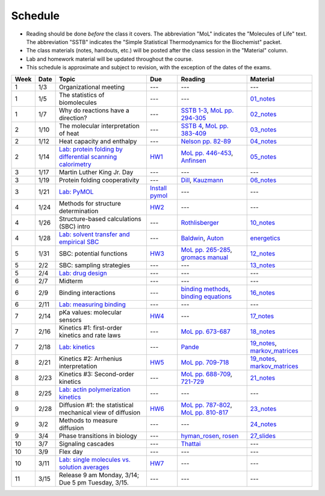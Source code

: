 Schedule
========

+ Reading should be done *before* the class it covers.  The abbreviation "MoL"
  indicates the "Molecules of Life" text.  The abbreviation "SSTB" indicates the
  "Simple Statistical Thermodynamics for the Biochemist" packet.
+ The class materials (notes, handouts, etc.) will be posted after the class
  session in the "Material" column.
+ Lab and homework material will be updated throughout the course.
+ This schedule is approximate and subject to revision, with the exception of
  the dates of the exams.

+-------+--------+---------------------------------------------------------------+----------------------+-------------------------------------------+----------------------------------+
| Week  | Date   | Topic                                                         | Due                  | Reading                                   | Material                         |
+=======+========+===============================================================+======================+===========================================+==================================+
|    1  | 1/3    | Organizational meeting                                        | ---                  | ---                                       | ---                              |
+-------+--------+---------------------------------------------------------------+----------------------+-------------------------------------------+----------------------------------+
|    1  | 1/5    | The statistics of biomolecules                                | ---                  | ---                                       | `01_notes`_                      |
+-------+--------+---------------------------------------------------------------+----------------------+-------------------------------------------+----------------------------------+
|    1  | 1/7    | Why do reactions have a direction?                            | ---                  | `SSTB 1-3`_, `MoL pp. 294-305`_           | `02_notes`_                      |
+-------+--------+---------------------------------------------------------------+----------------------+-------------------------------------------+----------------------------------+
|    2  | 1/10   | The molecular interpretation of heat                          | ---                  | `SSTB 4`_, `MoL pp. 383-409`_             | `03_notes`_                      |
+-------+--------+---------------------------------------------------------------+----------------------+-------------------------------------------+----------------------------------+
|    2  | 1/12   | Heat capacity and enthalpy                                    | ---                  | `Nelson pp. 82-89`_                       | `04_notes`_                      |
+-------+--------+---------------------------------------------------------------+----------------------+-------------------------------------------+----------------------------------+
|    2  | 1/14   | `Lab: protein folding by differential scanning calorimetry`_  | HW1_                 | `MoL pp. 446-453`_, `Anfinsen`_           | `05_notes`_                      |
+-------+--------+---------------------------------------------------------------+----------------------+-------------------------------------------+----------------------------------+
|    3  | 1/17   | Martin Luther King Jr. Day                                    | ---                  | ---                                       | ---                              |
+-------+--------+---------------------------------------------------------------+----------------------+-------------------------------------------+----------------------------------+
|    3  | 1/19   | Protein folding cooperativity                                 | ---                  | `Dill`_, `Kauzmann`_                      | `06_notes`_                      |
+-------+--------+---------------------------------------------------------------+----------------------+-------------------------------------------+----------------------------------+
|    3  | 1/21   | `Lab: PyMOL`_                                                 | `Install pymol`_     | ---                                       | ---                              |
+-------+--------+---------------------------------------------------------------+----------------------+-------------------------------------------+----------------------------------+
|    4  | 1/24   | Methods for structure determination                           | HW2_                 | ---                                       | ---                              |
+-------+--------+---------------------------------------------------------------+----------------------+-------------------------------------------+----------------------------------+
|    4  | 1/26   | Structure-based calculations (SBC) intro                      | ---                  | `Rothlisberger`_                          | `10_notes`_                      |
+-------+--------+---------------------------------------------------------------+----------------------+-------------------------------------------+----------------------------------+
|    4  | 1/28   | `Lab: solvent transfer and empirical SBC`_                    | ---                  | `Baldwin`_, `Auton`_                      | `energetics`_                    |
+-------+--------+---------------------------------------------------------------+----------------------+-------------------------------------------+----------------------------------+
|    5  | 1/31   | SBC: potential functions                                      | HW3_                 | `MoL pp. 265-285`_, `gromacs manual`_     | `12_notes`_                      |
+-------+--------+---------------------------------------------------------------+----------------------+-------------------------------------------+----------------------------------+
|    5  | 2/2    | SBC: sampling strategies                                      | ---                  | ---                                       | `13_notes`_                      |
+-------+--------+---------------------------------------------------------------+----------------------+-------------------------------------------+----------------------------------+
|    5  | 2/4    | `Lab: drug design`_                                           | ---                  | ---                                       | ---                              |
+-------+--------+---------------------------------------------------------------+----------------------+-------------------------------------------+----------------------------------+
|    6  | 2/7    | Midterm                                                       | ---                  | ---                                       | ---                              |
+-------+--------+---------------------------------------------------------------+----------------------+-------------------------------------------+----------------------------------+
|    6  | 2/9    | Binding interactions                                          | ---                  | `binding methods`_, `binding equations`_  | `16_notes`_                      |
+-------+--------+---------------------------------------------------------------+----------------------+-------------------------------------------+----------------------------------+
|    6  | 2/11   | `Lab: measuring binding`_                                     | ---                  | ---                                       | ---                              |
+-------+--------+---------------------------------------------------------------+----------------------+-------------------------------------------+----------------------------------+
|    7  | 2/14   | pKa values: molecular sensors                                 | HW4_                 | ---                                       | `17_notes`_                      |
+-------+--------+---------------------------------------------------------------+----------------------+-------------------------------------------+----------------------------------+
|    7  | 2/16   | Kinetics #1: first-order kinetics and rate laws               | ---                  | `MoL pp. 673-687`_                        | `18_notes`_                      |
+-------+--------+---------------------------------------------------------------+----------------------+-------------------------------------------+----------------------------------+
|    7  | 2/18   | `Lab: kinetics`_                                              | ---                  | `Pande`_                                  | `19_notes`_, `markov_matrices`_  |
+-------+--------+---------------------------------------------------------------+----------------------+-------------------------------------------+----------------------------------+
|    8  | 2/21   | Kinetics #2: Arrhenius interpretation                         | HW5_                 | `MoL pp. 709-718`_                        | `19_notes`_, `markov_matrices`_  |
+-------+--------+---------------------------------------------------------------+----------------------+-------------------------------------------+----------------------------------+
|    8  | 2/23   | Kinetics #3: Second-order kinetics                            | ---                  | `MoL pp. 688-709`_, `721-729`_            | `21_notes`_                      |
+-------+--------+---------------------------------------------------------------+----------------------+-------------------------------------------+----------------------------------+
|    8  | 2/25   | `Lab: actin polymerization kinetics`_                         | ---                  | ---                                       | ---                              |
+-------+--------+---------------------------------------------------------------+----------------------+-------------------------------------------+----------------------------------+
|    9  | 2/28   | Diffusion #1: the statistical mechanical view of diffusion    | HW6_                 | `MoL pp. 787-802`_, `MoL pp. 810-817`_    | `23_notes`_                      |
+-------+--------+---------------------------------------------------------------+----------------------+-------------------------------------------+----------------------------------+
|    9  | 3/2    | Methods to measure diffusion                                  | ---                  | ---                                       | `24_notes`_                      |
+-------+--------+---------------------------------------------------------------+----------------------+-------------------------------------------+----------------------------------+
|    9  | 3/4    | Phase transitions in biology                                  | ---                  | `hyman_rosen`_, `rosen`_                  | `27_slides`_                     |
+-------+--------+---------------------------------------------------------------+----------------------+-------------------------------------------+----------------------------------+
|   10  | 3/7    | Signaling cascades                                            | ---                  | `Thattai`_                                | ---                              |
+-------+--------+---------------------------------------------------------------+----------------------+-------------------------------------------+----------------------------------+
|   10  | 3/9    | Flex day                                                      | ---                  | ---                                       | ---                              |
+-------+--------+---------------------------------------------------------------+----------------------+-------------------------------------------+----------------------------------+
|   10  | 3/11   | `Lab: single molecules vs. solution averages`_                | HW7_                 | ---                                       | ---                              |
+-------+--------+---------------------------------------------------------------+----------------------+-------------------------------------------+----------------------------------+
|   11  | 3/15   | Release 9 am Monday, 3/14; Due 5 pm Tuesday, 3/15.            | ---                  | ---                                       | ---                              |
+-------+--------+---------------------------------------------------------------+----------------------+-------------------------------------------+----------------------------------+

.. reading links
.. _`MoL pp. 294-305`: https://github.com/harmsm/physical-biochemistry/blob/master/readings/MoL_294-305.pdf
.. _`MoL pp. 383-409`: https://github.com/harmsm/physical-biochemistry/blob/master/readings/MoL_383-409.pdf
.. _`MoL pp. 446-453`:  https://github.com/harmsm/physical-biochemistry/blob/master/readings/MoL_446-453.pdf
.. _`MoL pp. 265-285`: https://github.com/harmsm/physical-biochemistry/blob/master/readings/MoL_265-285.pdf
.. _`MoL pp. 673-687`: https://github.com/harmsm/physical-biochemistry/blob/master/readings/MoL_673-687.pdf
.. _`MoL pp. 709-718`: https://github.com/harmsm/physical-biochemistry/blob/master/readings/MoL_709-718.pdf
.. _`MoL pp. 688-709`: https://github.com/harmsm/physical-biochemistry/blob/master/readings/MoL_688-709.pdf
.. _`MoL pp. 787-802`: https://github.com/harmsm/physical-biochemistry/blob/master/readings/MoL_787-802.pdf
.. _`MoL pp. 810-817`: https://github.com/harmsm/physical-biochemistry/blob/master/readings/MoL_810-817.pdf
.. _`721-729`: https://github.com/harmsm/physical-biochemistry/blob/master/readings/MoL_721-729.pdf
.. _`SSTB 1-3`: https://github.com/harmsm/physical-biochemistry/blob/master/readings/sstb.pdf
.. _`SSTB 4`: https://github.com/harmsm/physical-biochemistry/blob/master/readings/sstb.pdf
.. _`Nelson pp. 82-89`: https://github.com/harmsm/physical-biochemistry/blob/master/readings/nelson.pdf
.. _`Anfinsen`: https://github.com/harmsm/physical-biochemistry/blob/master/readings/anfinsen_1973_folding.pdf
.. _`Dill`: https://github.com/harmsm/physical-biochemistry/blob/master/readings/dill.pdf
.. _`Kauzmann`: https://github.com/harmsm/physical-biochemistry/blob/master/readings/kauzmann.pdf
.. _`Rothlisberger`: https://github.com/harmsm/physical-biochemistry/blob/master/readings/rothlisberger.pdf
.. _`Baldwin`: https://github.com/harmsm/physical-biochemistry/blob/master/readings/baldwin.pdf
.. _`Auton`: https://github.com/harmsm/physical-biochemistry/blob/master/readings/auton_2005_transfer.pdf
.. _`gromacs manual`: https://github.com/harmsm/physical-biochemistry/blob/master/readings/gromacs-manual.pdf
.. _`binding methods`: https://github.com/harmsm/physical-biochemistry/blob/master/readings/binding-methods-and-regression.pdf
.. _`binding equations`: https://github.com/harmsm/physical-biochemistry/blob/master/readings/binding-equations-reference.pdf
.. _`Pande`: https://github.com/harmsm/physical-biochemistry/blob/master/readings/pande.pdf
.. _`Thattai`: https://github.com/harmsm/physical-biochemistry/blob/master/readings/thattai_2002_noise-cascade.pdf
.. _`hyman_rosen`: https://www.nature.com/articles/nrm.2017.7
.. _`rosen`: https://www.ncbi.nlm.nih.gov/pubmed/22398450

.. material links
.. _`01_notes`: https://harmsm.github.io/physical-biochemistry/notes/01_introduction.pdf
.. _`02_notes`: https://github.com/harmsm/physical-biochemistry/raw/master/presentation/02_stats-of-biomolecules_as-given.pptx
.. _`03_notes`: https://harmsm.github.io/physical-biochemistry/notes/03_entropy-and-heat.pdf
.. _`04_notes`: https://harmsm.github.io/physical-biochemistry/notes/04_heat-capacity-and-enthalpy.pdf
.. _`05_notes`: https://harmsm.github.io/physical-biochemistry/notes/05_dsc-introduction.pdf
.. _`06_notes`: https://harmsm.github.io/physical-biochemistry/notes/06_protein-folding_2.pdf
.. _`10_notes`: https://harmsm.github.io/physical-biochemistry/notes/10_structure-based-calcs_sasa.pdf
.. _`energetics`: https://harmsm.github.io/physical-biochemistry/notes/energy-functions.pdf
.. _`12_notes`: https://harmsm.github.io/physical-biochemistry/notes/12_electrostatics.pdf
.. _`13_notes`: https://harmsm.github.io/physical-biochemistry/notes/13_forcefield-and-sampling.pdf
.. _`16_notes`: https://harmsm.github.io/physical-biochemistry/notes/16_binding-and-itc.pdf
.. _`17_notes`: https://harmsm.github.io/physical-biochemistry/notes/17_sampling-and-pka.pdf
.. _`18_notes`: https://harmsm.github.io/physical-biochemistry/notes/18_kinetics-i.pdf
.. _`19_notes`: https://harmsm.github.io/physical-biochemistry/notes/19_kinetics-ii.pdf
.. _`markov_matrices`: https://harmsm.github.io/physical-biochemistry/notes/markov-matrices.pdf
.. _`20_notes`: https://harmsm.github.io/physical-biochemistry/notes/20_kinetics-iii.pdf
.. _`21_notes`: https://harmsm.github.io/physical-biochemistry/notes/2022-complicated-kinetics.pdf
.. _`23_notes`: https://harmsm.github.io/physical-biochemistry/notes/23_diffusion-i.pdf
.. _`24_notes`: https://harmsm.github.io/physical-biochemistry/notes/24_diffusion-ii.pdf
.. _`27_slides`: https://harmsm.github.io/physical-biochemistry/lectures/phase-transitions.pptx
.. _`Install pymol`: https://pymol.org/edu/

.. lab links
.. _`Lab: protein folding by differential scanning calorimetry`: https://github.com/harmsm/physical-biochemistry/blob/master/labs/01_dsc
.. _`Lab: PyMOL`: https://github.com/harmsm/physical-biochemistry/blob/master/labs/02_pymol/
.. _`Lab: solvent transfer and empirical SBC`: https://github.com/harmsm/physical-biochemistry/blob/master/labs/03_solvent-transfer
.. _`Lab: drug design`: https://github.com/harmsm/physical-biochemistry/blob/master/labs/04_drug-design
.. _`Lab: measuring binding`: https://github.com/harmsm/physical-biochemistry/blob/master/labs/05_measure-binding
.. _`Lab: kinetics`: https://github.com/harmsm/physical-biochemistry/blob/master/labs/06_kinetics
.. _`Lab: actin polymerization kinetics`: https://mybinder.org/v2/gh/harmsm/kinetics_simulator.git/master?filepath=markov-and-stochastic.ipynb
.. _`Lab: single molecules vs. solution averages`: https://github.com/harmsm/physical-biochemistry/blob/master/labs/08_single-molec-vs-avg

.. homework links
.. _HW1: https://github.com/harmsm/physical-biochemistry/blob/master/homework/hw1/
.. _HW2: https://github.com/harmsm/physical-biochemistry/blob/master/homework/hw2/
.. _HW3: https://github.com/harmsm/physical-biochemistry/blob/master/homework/hw3/
.. _HW4: https://github.com/harmsm/physical-biochemistry/blob/master/homework/hw4/
.. _HW5: https://github.com/harmsm/physical-biochemistry/blob/master/homework/hw5/
.. _HW6: https://github.com/harmsm/physical-biochemistry/blob/master/homework/hw6/
.. _HW7: https://github.com/harmsm/physical-biochemistry/blob/master/homework/hw7/
